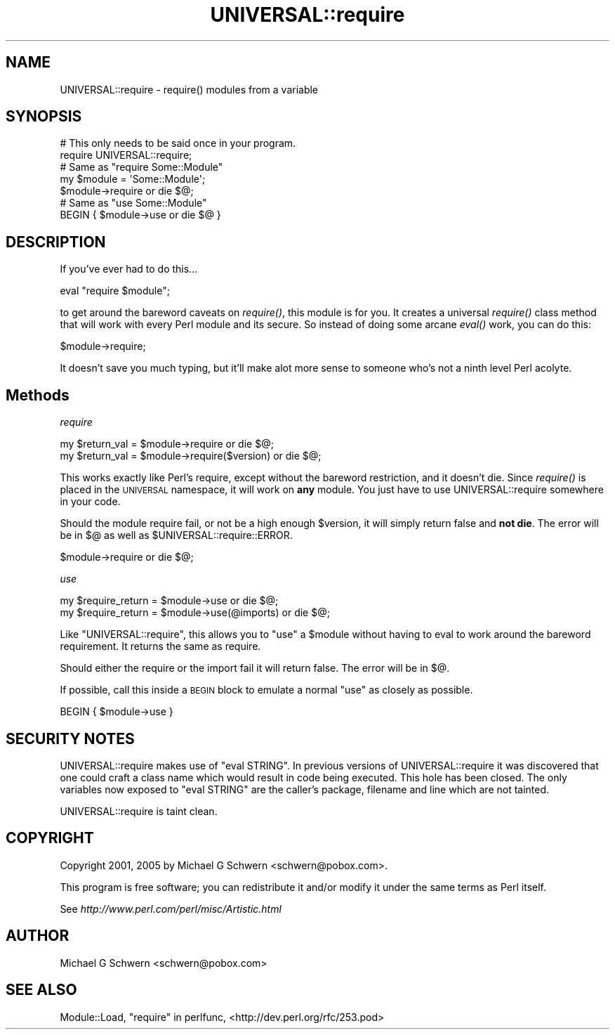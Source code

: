 .\" Automatically generated by Pod::Man 2.23 (Pod::Simple 3.14)
.\"
.\" Standard preamble:
.\" ========================================================================
.de Sp \" Vertical space (when we can't use .PP)
.if t .sp .5v
.if n .sp
..
.de Vb \" Begin verbatim text
.ft CW
.nf
.ne \\$1
..
.de Ve \" End verbatim text
.ft R
.fi
..
.\" Set up some character translations and predefined strings.  \*(-- will
.\" give an unbreakable dash, \*(PI will give pi, \*(L" will give a left
.\" double quote, and \*(R" will give a right double quote.  \*(C+ will
.\" give a nicer C++.  Capital omega is used to do unbreakable dashes and
.\" therefore won't be available.  \*(C` and \*(C' expand to `' in nroff,
.\" nothing in troff, for use with C<>.
.tr \(*W-
.ds C+ C\v'-.1v'\h'-1p'\s-2+\h'-1p'+\s0\v'.1v'\h'-1p'
.ie n \{\
.    ds -- \(*W-
.    ds PI pi
.    if (\n(.H=4u)&(1m=24u) .ds -- \(*W\h'-12u'\(*W\h'-12u'-\" diablo 10 pitch
.    if (\n(.H=4u)&(1m=20u) .ds -- \(*W\h'-12u'\(*W\h'-8u'-\"  diablo 12 pitch
.    ds L" ""
.    ds R" ""
.    ds C` ""
.    ds C' ""
'br\}
.el\{\
.    ds -- \|\(em\|
.    ds PI \(*p
.    ds L" ``
.    ds R" ''
'br\}
.\"
.\" Escape single quotes in literal strings from groff's Unicode transform.
.ie \n(.g .ds Aq \(aq
.el       .ds Aq '
.\"
.\" If the F register is turned on, we'll generate index entries on stderr for
.\" titles (.TH), headers (.SH), subsections (.SS), items (.Ip), and index
.\" entries marked with X<> in POD.  Of course, you'll have to process the
.\" output yourself in some meaningful fashion.
.ie \nF \{\
.    de IX
.    tm Index:\\$1\t\\n%\t"\\$2"
..
.    nr % 0
.    rr F
.\}
.el \{\
.    de IX
..
.\}
.\"
.\" Accent mark definitions (@(#)ms.acc 1.5 88/02/08 SMI; from UCB 4.2).
.\" Fear.  Run.  Save yourself.  No user-serviceable parts.
.    \" fudge factors for nroff and troff
.if n \{\
.    ds #H 0
.    ds #V .8m
.    ds #F .3m
.    ds #[ \f1
.    ds #] \fP
.\}
.if t \{\
.    ds #H ((1u-(\\\\n(.fu%2u))*.13m)
.    ds #V .6m
.    ds #F 0
.    ds #[ \&
.    ds #] \&
.\}
.    \" simple accents for nroff and troff
.if n \{\
.    ds ' \&
.    ds ` \&
.    ds ^ \&
.    ds , \&
.    ds ~ ~
.    ds /
.\}
.if t \{\
.    ds ' \\k:\h'-(\\n(.wu*8/10-\*(#H)'\'\h"|\\n:u"
.    ds ` \\k:\h'-(\\n(.wu*8/10-\*(#H)'\`\h'|\\n:u'
.    ds ^ \\k:\h'-(\\n(.wu*10/11-\*(#H)'^\h'|\\n:u'
.    ds , \\k:\h'-(\\n(.wu*8/10)',\h'|\\n:u'
.    ds ~ \\k:\h'-(\\n(.wu-\*(#H-.1m)'~\h'|\\n:u'
.    ds / \\k:\h'-(\\n(.wu*8/10-\*(#H)'\z\(sl\h'|\\n:u'
.\}
.    \" troff and (daisy-wheel) nroff accents
.ds : \\k:\h'-(\\n(.wu*8/10-\*(#H+.1m+\*(#F)'\v'-\*(#V'\z.\h'.2m+\*(#F'.\h'|\\n:u'\v'\*(#V'
.ds 8 \h'\*(#H'\(*b\h'-\*(#H'
.ds o \\k:\h'-(\\n(.wu+\w'\(de'u-\*(#H)/2u'\v'-.3n'\*(#[\z\(de\v'.3n'\h'|\\n:u'\*(#]
.ds d- \h'\*(#H'\(pd\h'-\w'~'u'\v'-.25m'\f2\(hy\fP\v'.25m'\h'-\*(#H'
.ds D- D\\k:\h'-\w'D'u'\v'-.11m'\z\(hy\v'.11m'\h'|\\n:u'
.ds th \*(#[\v'.3m'\s+1I\s-1\v'-.3m'\h'-(\w'I'u*2/3)'\s-1o\s+1\*(#]
.ds Th \*(#[\s+2I\s-2\h'-\w'I'u*3/5'\v'-.3m'o\v'.3m'\*(#]
.ds ae a\h'-(\w'a'u*4/10)'e
.ds Ae A\h'-(\w'A'u*4/10)'E
.    \" corrections for vroff
.if v .ds ~ \\k:\h'-(\\n(.wu*9/10-\*(#H)'\s-2\u~\d\s+2\h'|\\n:u'
.if v .ds ^ \\k:\h'-(\\n(.wu*10/11-\*(#H)'\v'-.4m'^\v'.4m'\h'|\\n:u'
.    \" for low resolution devices (crt and lpr)
.if \n(.H>23 .if \n(.V>19 \
\{\
.    ds : e
.    ds 8 ss
.    ds o a
.    ds d- d\h'-1'\(ga
.    ds D- D\h'-1'\(hy
.    ds th \o'bp'
.    ds Th \o'LP'
.    ds ae ae
.    ds Ae AE
.\}
.rm #[ #] #H #V #F C
.\" ========================================================================
.\"
.IX Title "UNIVERSAL::require 3"
.TH UNIVERSAL::require 3 "2009-03-30" "perl v5.12.5" "User Contributed Perl Documentation"
.\" For nroff, turn off justification.  Always turn off hyphenation; it makes
.\" way too many mistakes in technical documents.
.if n .ad l
.nh
.SH "NAME"
UNIVERSAL::require \- require() modules from a variable
.SH "SYNOPSIS"
.IX Header "SYNOPSIS"
.Vb 2
\&  # This only needs to be said once in your program.
\&  require UNIVERSAL::require;
\&
\&  # Same as "require Some::Module"
\&  my $module = \*(AqSome::Module\*(Aq;
\&  $module\->require or die $@;
\&
\&  # Same as "use Some::Module"
\&  BEGIN { $module\->use or die $@ }
.Ve
.SH "DESCRIPTION"
.IX Header "DESCRIPTION"
If you've ever had to do this...
.PP
.Vb 1
\&    eval "require $module";
.Ve
.PP
to get around the bareword caveats on \fIrequire()\fR, this module is for
you.  It creates a universal \fIrequire()\fR class method that will work
with every Perl module and its secure.  So instead of doing some
arcane \fIeval()\fR work, you can do this:
.PP
.Vb 1
\&    $module\->require;
.Ve
.PP
It doesn't save you much typing, but it'll make alot more sense to
someone who's not a ninth level Perl acolyte.
.SH "Methods"
.IX Header "Methods"
\fIrequire\fR
.IX Subsection "require"
.PP
.Vb 2
\&  my $return_val = $module\->require           or die $@;
\&  my $return_val = $module\->require($version) or die $@;
.Ve
.PP
This works exactly like Perl's require, except without the bareword
restriction, and it doesn't die.  Since \fIrequire()\fR is placed in the
\&\s-1UNIVERSAL\s0 namespace, it will work on \fBany\fR module.  You just have to
use UNIVERSAL::require somewhere in your code.
.PP
Should the module require fail, or not be a high enough \f(CW$version\fR, it
will simply return false and \fBnot die\fR.  The error will be in
$@ as well as \f(CW$UNIVERSAL::require::ERROR\fR.
.PP
.Vb 1
\&    $module\->require or die $@;
.Ve
.PP
\fIuse\fR
.IX Subsection "use"
.PP
.Vb 2
\&    my $require_return = $module\->use           or die $@;
\&    my $require_return = $module\->use(@imports) or die $@;
.Ve
.PP
Like \f(CW\*(C`UNIVERSAL::require\*(C'\fR, this allows you to \f(CW\*(C`use\*(C'\fR a \f(CW$module\fR without
having to eval to work around the bareword requirement.  It returns the
same as require.
.PP
Should either the require or the import fail it will return false.  The
error will be in $@.
.PP
If possible, call this inside a \s-1BEGIN\s0 block to emulate a normal \f(CW\*(C`use\*(C'\fR
as closely as possible.
.PP
.Vb 1
\&    BEGIN { $module\->use }
.Ve
.SH "SECURITY NOTES"
.IX Header "SECURITY NOTES"
UNIVERSAL::require makes use of \f(CW\*(C`eval STRING\*(C'\fR.  In previous versions
of UNIVERSAL::require it was discovered that one could craft a class
name which would result in code being executed.  This hole has been
closed.  The only variables now exposed to \f(CW\*(C`eval STRING\*(C'\fR are the
caller's package, filename and line which are not tainted.
.PP
UNIVERSAL::require is taint clean.
.SH "COPYRIGHT"
.IX Header "COPYRIGHT"
Copyright 2001, 2005 by Michael G Schwern <schwern@pobox.com>.
.PP
This program is free software; you can redistribute it and/or 
modify it under the same terms as Perl itself.
.PP
See \fIhttp://www.perl.com/perl/misc/Artistic.html\fR
.SH "AUTHOR"
.IX Header "AUTHOR"
Michael G Schwern <schwern@pobox.com>
.SH "SEE ALSO"
.IX Header "SEE ALSO"
Module::Load,  \*(L"require\*(R" in perlfunc, <http://dev.perl.org/rfc/253.pod>
